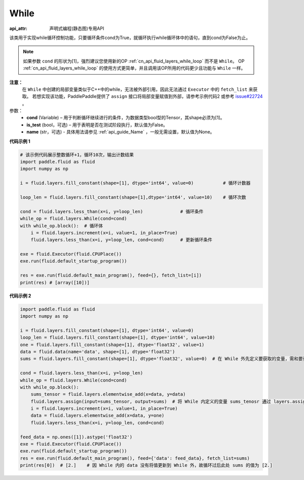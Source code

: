 .. _cn_api_fluid_layers_While:

While
-------------------------------

:api_attr: 声明式编程(静态图)专用API

.. py:class:: paddle.fluid.layers.While (cond, is_test=False, name=None)


该类用于实现while循环控制功能，只要循环条件cond为True，就循环执行while循环体中的语句，直到cond为False为止。

.. note::
    如果参数 ``cond`` 的形状为[1]，强烈建议您使用新的OP :ref:`cn_api_fluid_layers_while_loop` 而不是 ``While``。
    OP :ref:`cn_api_fluid_layers_while_loop` 的使用方式更简单，并且调用该OP所用的代码更少且功能与 ``While`` 一样。

**注意：**
    在 ``While`` 中创建的局部变量类似于C++中的while，无法被外部引用，因此无法通过 ``Executor`` 中的 ``fetch_list`` 来获取。
    若想实现该功能，PaddlePaddle提供了 ``assign`` 接口将局部变量赋值到外部，请参考示例代码2 或参考 `issue#22724 <https://github.com/PaddlePaddle/Paddle/issues/22724>`_ 。

参数：
    - **cond** (Variable) – 用于判断循环继续进行的条件，为数据类型bool型的Tensor，其shape必须为[1]。
    - **is_test** (bool，可选) – 用于表明是否在测试阶段执行，默认值为False。
    - **name** (str，可选) - 具体用法请参见 :ref:`api_guide_Name` ，一般无需设置，默认值为None。

**代码示例 1**

.. code-block:: python

    # 该示例代码展示整数循环+1，循环10次，输出计数结果
    import paddle.fluid as fluid
    import numpy as np

    i = fluid.layers.fill_constant(shape=[1], dtype='int64', value=0)           # 循环计数器
    
    loop_len = fluid.layers.fill_constant(shape=[1],dtype='int64', value=10)    # 循环次数

    cond = fluid.layers.less_than(x=i, y=loop_len)              # 循环条件   
    while_op = fluid.layers.While(cond=cond)
    with while_op.block():  # 循环体
        i = fluid.layers.increment(x=i, value=1, in_place=True)
        fluid.layers.less_than(x=i, y=loop_len, cond=cond)      # 更新循环条件

    exe = fluid.Executor(fluid.CPUPlace())
    exe.run(fluid.default_startup_program())

    res = exe.run(fluid.default_main_program(), feed={}, fetch_list=[i])
    print(res) # [array([10])]


**代码示例 2**

.. code-block:: python

    import paddle.fluid as fluid
    import numpy as np

    i = fluid.layers.fill_constant(shape=[1], dtype='int64', value=0)
    loop_len = fluid.layers.fill_constant(shape=[1], dtype='int64', value=10)
    one = fluid.layers.fill_constant(shape=[1], dtype='float32', value=1)
    data = fluid.data(name='data', shape=[1], dtype='float32')
    sums = fluid.layers.fill_constant(shape=[1], dtype='float32', value=0)  # 在 While 外先定义要获取的变量，需和要获取的 While 内部的变量名称不同

    cond = fluid.layers.less_than(x=i, y=loop_len)
    while_op = fluid.layers.While(cond=cond)
    with while_op.block():
        sums_tensor = fluid.layers.elementwise_add(x=data, y=data)
        fluid.layers.assign(input=sums_tensor, output=sums)  # 将 While 内定义的变量 sums_tenosr 通过 layers.assign 更新至 While 外的变量 sums 中
        i = fluid.layers.increment(x=i, value=1, in_place=True)
        data = fluid.layers.elementwise_add(x=data, y=one)
        fluid.layers.less_than(x=i, y=loop_len, cond=cond)

    feed_data = np.ones([1]).astype('float32')
    exe = fluid.Executor(fluid.CPUPlace())
    exe.run(fluid.default_startup_program())
    res = exe.run(fluid.default_main_program(), feed={'data': feed_data}, fetch_list=sums)
    print(res[0])  # [2.]    # 因 While 内的 data 没有将值更新到 While 外，故循环过后此处 sums 的值为 [2.]









